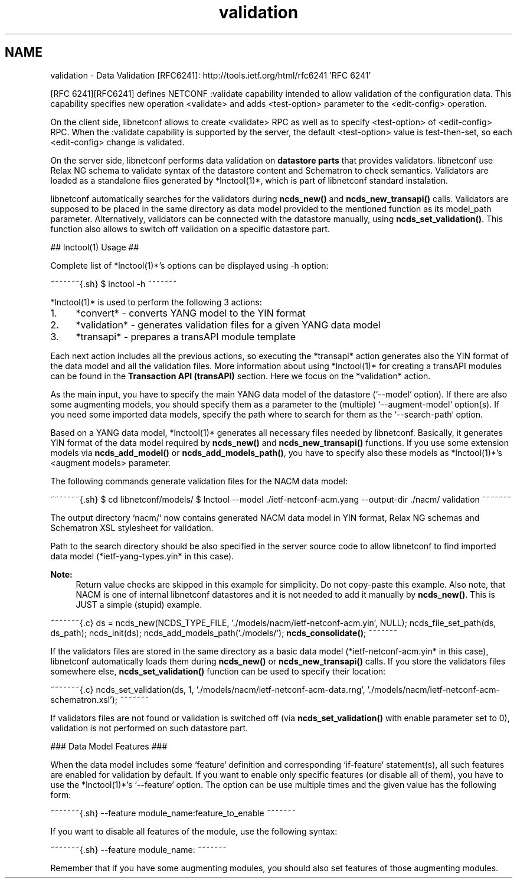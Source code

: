 .TH "validation" 3 "Tue Mar 3 2015" "Version 0.9.0-48_trunk" "libnetconf" \" -*- nroff -*-
.ad l
.nh
.SH NAME
validation \- Data Validation 
[RFC6241]: http://tools.ietf.org/html/rfc6241 'RFC 6241'
.PP
[RFC 6241][RFC6241] defines NETCONF :validate capability intended to allow validation of the configuration data\&. This capability specifies new operation <validate> and adds <test-option> parameter to the <edit-config> operation\&.
.PP
On the client side, libnetconf allows to create <validate> RPC as well as to specify <test-option> of <edit-config> RPC\&. When the :validate capability is supported by the server, the default <test-option> value is test-then-set, so each <edit-config> change is validated\&.
.PP
On the server side, libnetconf performs data validation on \fBdatastore parts\fP that provides validators\&. libnetconf use Relax NG schema to validate syntax of the datastore content and Schematron to check semantics\&. Validators are loaded as a standalone files generated by *lnctool(1)*, which is part of libnetconf standard instalation\&.
.PP
libnetconf automatically searches for the validators during \fBncds_new()\fP and \fBncds_new_transapi()\fP calls\&. Validators are supposed to be placed in the same directory as data model provided to the mentioned function as its model_path parameter\&. Alternatively, validators can be connected with the datastore manually, using \fBncds_set_validation()\fP\&. This function also allows to switch off validation on a specific datastore part\&.
.PP
## lnctool(1) Usage ##
.PP
Complete list of *lnctool(1)*'s options can be displayed using -h option:
.PP
~~~~~~~{\&.sh} $ lnctool -h ~~~~~~~
.PP
*lnctool(1)* is used to perform the following 3 actions:
.PP
.IP "1." 4
*convert* - converts YANG model to the YIN format
.IP "2." 4
*validation* - generates validation files for a given YANG data model
.IP "3." 4
*transapi* - prepares a transAPI module template
.PP
.PP
Each next action includes all the previous actions, so executing the *transapi* action generates also the YIN format of the data model and all the validation files\&. More information about using *lnctool(1)* for creating a transAPI modules can be found in the \fBTransaction API (transAPI)\fP section\&. Here we focus on the *validation* action\&.
.PP
As the main input, you have to specify the main YANG data model of the datastore (`--model` option)\&. If there are also some augmenting models, you should specify them as a parameter to the (multiple) `--augment-model` option(s)\&. If you need some imported data models, specify the path where to search for them as the `--search-path` option\&.
.PP
Based on a YANG data model, *lnctool(1)* generates all necessary files needed by libnetconf\&. Basically, it generates YIN format of the data model required by \fBncds_new()\fP and \fBncds_new_transapi()\fP functions\&. If you use some extension models via \fBncds_add_model()\fP or \fBncds_add_models_path()\fP, you have to specify also these models as *lnctool(1)*'s <augment models> parameter\&.
.PP
The following commands generate validation files for the NACM data model:
.PP
~~~~~~~{\&.sh} $ cd libnetconf/models/ $ lnctool --model \&./ietf-netconf-acm\&.yang --output-dir \&./nacm/ validation ~~~~~~~
.PP
The output directory `nacm/` now contains generated NACM data model in YIN format, Relax NG schemas and Schematron XSL stylesheet for validation\&.
.PP
Path to the search directory should be also specified in the server source code to allow libnetconf to find imported data model (*ietf-yang-types\&.yin* in this case)\&.
.PP
\fBNote:\fP
.RS 4
Return value checks are skipped in this example for simplicity\&. Do not copy-paste this example\&. Also note, that NACM is one of internal libnetconf datastores and it is not needed to add it manually by \fBncds_new()\fP\&. This is JUST a simple (stupid) example\&.
.RE
.PP
.PP
~~~~~~~{\&.c} ds = ncds_new(NCDS_TYPE_FILE, '\&./models/nacm/ietf-netconf-acm\&.yin', NULL); ncds_file_set_path(ds, ds_path); ncds_init(ds); ncds_add_models_path('\&./models/'); \fBncds_consolidate()\fP; ~~~~~~~
.PP
If the validators files are stored in the same directory as a basic data model (*ietf-netconf-acm\&.yin* in this case), libnetconf automatically loads them during \fBncds_new()\fP or \fBncds_new_transapi()\fP calls\&. If you store the validators files somewhere else, \fBncds_set_validation()\fP function can be used to specify their location:
.PP
~~~~~~~{\&.c} ncds_set_validation(ds, 1, '\&./models/nacm/ietf-netconf-acm-data\&.rng', '\&./models/nacm/ietf-netconf-acm-schematron\&.xsl'); ~~~~~~~
.PP
If validators files are not found or validation is switched off (via \fBncds_set_validation()\fP with enable parameter set to 0), validation is not performed on such datastore part\&.
.PP
### Data Model Features ###
.PP
When the data model includes some `feature` definition and corresponding `if-feature` statement(s), all such features are enabled for validation by default\&. If you want to enable only specific features (or disable all of them), you have to use the *lnctool(1)*'s `--feature` option\&. The option can be use multiple times and the given value has the following form:
.PP
~~~~~~~{\&.sh} --feature module_name:feature_to_enable ~~~~~~~
.PP
If you want to disable all features of the module, use the following syntax:
.PP
~~~~~~~{\&.sh} --feature module_name: ~~~~~~~
.PP
Remember that if you have some augmenting modules, you should also set features of those augmenting modules\&. 
